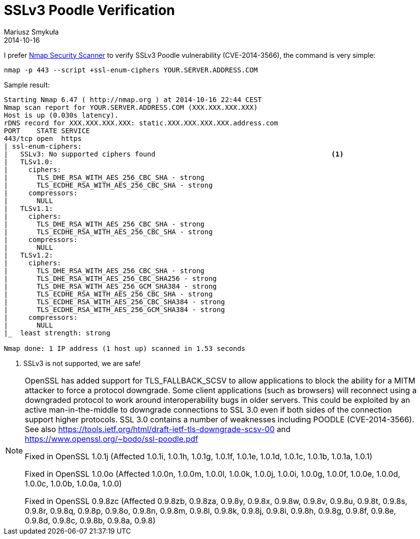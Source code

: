 = SSLv3 Poodle Verification 
Mariusz Smykuła
2014-10-16
:jbake-type: post
:jbake-tags: ssl, security
:jbake-status: published
:source-highlighter: prettify
:id: sslv3-poodle-check
:icons: font

I prefer http://nmap.org/[Nmap Security Scanner] to verify SSLv3 Poodle vulnerability (CVE-2014-3566), the command is very simple:

----
nmap -p 443 --script +ssl-enum-ciphers YOUR.SERVER.ADDRESS.COM
----
    
Sample result:

----
Starting Nmap 6.47 ( http://nmap.org ) at 2014-10-16 22:44 CEST
Nmap scan report for YOUR.SERVER.ADDRESS.COM (XXX.XXX.XXX.XXX)
Host is up (0.030s latency).
rDNS record for XXX.XXX.XXX.XXX: static.XXX.XXX.XXX.XXX.address.com
PORT    STATE SERVICE
443/tcp open  https
| ssl-enum-ciphers: 
|   SSLv3: No supported ciphers found                                           <1>
|   TLSv1.0: 
|     ciphers: 
|       TLS_DHE_RSA_WITH_AES_256_CBC_SHA - strong
|       TLS_ECDHE_RSA_WITH_AES_256_CBC_SHA - strong
|     compressors: 
|       NULL
|   TLSv1.1: 
|     ciphers: 
|       TLS_DHE_RSA_WITH_AES_256_CBC_SHA - strong
|       TLS_ECDHE_RSA_WITH_AES_256_CBC_SHA - strong
|     compressors: 
|       NULL
|   TLSv1.2: 
|     ciphers: 
|       TLS_DHE_RSA_WITH_AES_256_CBC_SHA - strong
|       TLS_DHE_RSA_WITH_AES_256_CBC_SHA256 - strong
|       TLS_DHE_RSA_WITH_AES_256_GCM_SHA384 - strong
|       TLS_ECDHE_RSA_WITH_AES_256_CBC_SHA - strong
|       TLS_ECDHE_RSA_WITH_AES_256_CBC_SHA384 - strong
|       TLS_ECDHE_RSA_WITH_AES_256_GCM_SHA384 - strong
|     compressors: 
|       NULL
|_  least strength: strong

Nmap done: 1 IP address (1 host up) scanned in 1.53 seconds
----

<1> SSLv3 is not supported, we are safe!

[NOTE]
====

OpenSSL has added support for TLS_FALLBACK_SCSV to allow applications to block the ability for a MITM attacker to force a protocol downgrade. Some client applications (such as browsers) will reconnect using a downgraded protocol to work around interoperability bugs in older servers. This could be exploited by an active man-in-the-middle to downgrade connections to SSL 3.0 even if both sides of the connection support higher protocols. SSL 3.0 contains a number of weaknesses including POODLE (CVE-2014-3566). See also https://tools.ietf.org/html/draft-ietf-tls-downgrade-scsv-00 and https://www.openssl.org/~bodo/ssl-poodle.pdf

Fixed in OpenSSL 1.0.1j (Affected 1.0.1i, 1.0.1h, 1.0.1g, 1.0.1f, 1.0.1e, 1.0.1d, 1.0.1c, 1.0.1b, 1.0.1a, 1.0.1)

Fixed in OpenSSL 1.0.0o (Affected 1.0.0n, 1.0.0m, 1.0.0l, 1.0.0k, 1.0.0j, 1.0.0i, 1.0.0g, 1.0.0f, 1.0.0e, 1.0.0d, 1.0.0c, 1.0.0b, 1.0.0a, 1.0.0)

Fixed in OpenSSL 0.9.8zc (Affected 0.9.8zb, 0.9.8za, 0.9.8y, 0.9.8x, 0.9.8w, 0.9.8v, 0.9.8u, 0.9.8t, 0.9.8s, 0.9.8r, 0.9.8q, 0.9.8p, 0.9.8o, 0.9.8n, 0.9.8m, 0.9.8l, 0.9.8k, 0.9.8j, 0.9.8i, 0.9.8h, 0.9.8g, 0.9.8f, 0.9.8e, 0.9.8d, 0.9.8c, 0.9.8b, 0.9.8a, 0.9.8)